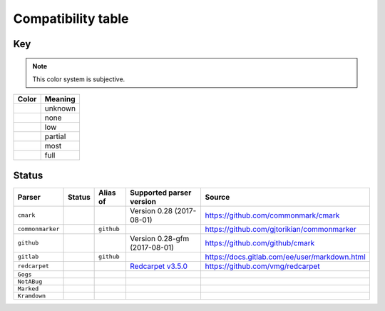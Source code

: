 Compatibility table
```````````````````

.. |unknown| image:: assets/grey.png
    :width: 16
    :height: 16

.. |none| image:: assets/black.png
    :width: 16
    :height: 16

.. |low| image:: assets/red.png
    :width: 16
    :height: 16

.. |partial| image:: assets/yellow.png
    :width: 16
    :height: 16

.. |most| image:: assets/blue.png
    :width: 16
    :height: 16

.. |full| image:: assets/green.png
    :width: 16
    :height: 16

Key
^^^

.. note:: This color system is subjective.

============    ===========
Color           Meaning
============    ===========
|unknown|       unknown
|none|          none
|low|           low
|partial|       partial
|most|          most
|full|          full
============    ===========

Status
^^^^^^

===================   =====================   ============   ========================================================================================================  =============================================
Parser                Status                  Alias of       Supported parser version                                                                                  Source
===================   =====================   ============   ========================================================================================================  =============================================
``cmark``             |most|                                 Version 0.28 (2017-08-01)                                                                                 https://github.com/commonmark/cmark
``commonmarker``      |most|                  ``github``                                                                                                               https://github.com/gjtorikian/commonmarker
``github``            |most|                                 Version 0.28-gfm (2017-08-01)                                                                             https://github.com/github/cmark
``gitlab``            |partial|               ``github``                                                                                                               https://docs.gitlab.com/ee/user/markdown.html
``redcarpet``         |low|                                  `Redcarpet v3.5.0 <https://github.com/vmg/redcarpet/tree/6270d6b4ab6b46ee6bb57a6c0e4b2377c01780ae>`_      https://github.com/vmg/redcarpet
``Gogs``              |unknown|
``NotABug``           |unknown|
``Marked``            |unknown|
``Kramdown``          |unknown|
===================   =====================   ============   ========================================================================================================  =============================================

